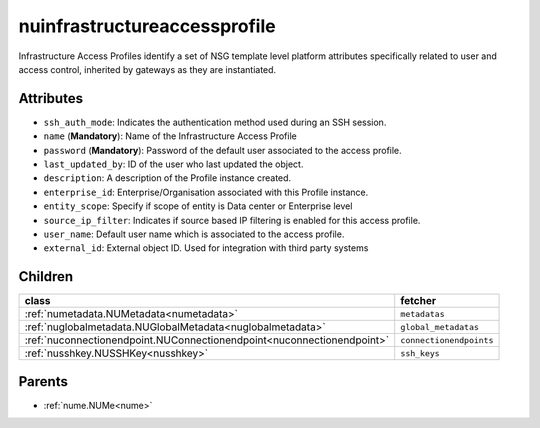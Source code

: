 .. _nuinfrastructureaccessprofile:

nuinfrastructureaccessprofile
===========================================

.. class:: nuinfrastructureaccessprofile.NUInfrastructureAccessProfile(bambou.nurest_object.NUMetaRESTObject,):

Infrastructure Access Profiles identify a set of NSG template level platform attributes specifically related to user and access control, inherited by gateways as they are instantiated.


Attributes
----------


- ``ssh_auth_mode``: Indicates the authentication method used during an SSH session.

- ``name`` (**Mandatory**): Name of the Infrastructure Access Profile

- ``password`` (**Mandatory**): Password of the default user associated to the access profile.

- ``last_updated_by``: ID of the user who last updated the object.

- ``description``: A description of the Profile instance created.

- ``enterprise_id``: Enterprise/Organisation associated with this Profile instance.

- ``entity_scope``: Specify if scope of entity is Data center or Enterprise level

- ``source_ip_filter``: Indicates if source based IP filtering is enabled for this access profile.

- ``user_name``: Default user name which is associated to the access profile.

- ``external_id``: External object ID. Used for integration with third party systems




Children
--------

================================================================================================================================================               ==========================================================================================
**class**                                                                                                                                                      **fetcher**

:ref:`numetadata.NUMetadata<numetadata>`                                                                                                                         ``metadatas`` 
:ref:`nuglobalmetadata.NUGlobalMetadata<nuglobalmetadata>`                                                                                                       ``global_metadatas`` 
:ref:`nuconnectionendpoint.NUConnectionendpoint<nuconnectionendpoint>`                                                                                           ``connectionendpoints`` 
:ref:`nusshkey.NUSSHKey<nusshkey>`                                                                                                                               ``ssh_keys`` 
================================================================================================================================================               ==========================================================================================



Parents
--------


- :ref:`nume.NUMe<nume>`

